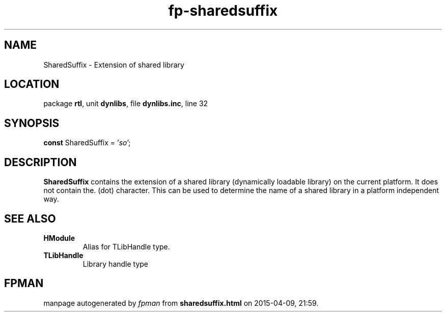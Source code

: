.\" file autogenerated by fpman
.TH "fp-sharedsuffix" 3 "2014-03-14" "fpman" "Free Pascal Programmer's Manual"
.SH NAME
SharedSuffix - Extension of shared library
.SH LOCATION
package \fBrtl\fR, unit \fBdynlibs\fR, file \fBdynlibs.inc\fR, line 32
.SH SYNOPSIS
\fBconst\fR SharedSuffix = '\fIso\fR';

.SH DESCRIPTION
\fBSharedSuffix\fR contains the extension of a shared library (dynamically loadable library) on the current platform. It does not contain the. (dot) character. This can be used to determine the name of a shared library in a platform independent way.


.SH SEE ALSO
.TP
.B HModule
Alias for TLibHandle type.
.TP
.B TLibHandle
Library handle type

.SH FPMAN
manpage autogenerated by \fIfpman\fR from \fBsharedsuffix.html\fR on 2015-04-09, 21:59.

